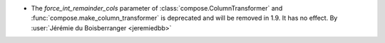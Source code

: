 - The `force_int_remainder_cols` parameter of :class:`compose.ColumnTransformer` and
  :func:`compose.make_column_transformer` is deprecated and will be removed in 1.9.
  It has no effect.
  By :user:`Jérémie du Boisberranger <jeremiedbb>`
